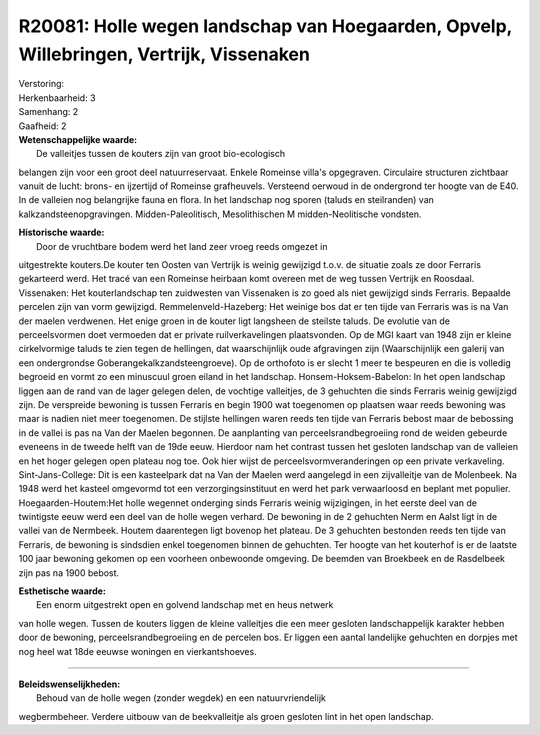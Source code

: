 R20081: Holle wegen landschap van Hoegaarden, Opvelp, Willebringen, Vertrijk, Vissenaken
========================================================================================

| Verstoring:

| Herkenbaarheid: 3

| Samenhang: 2

| Gaafheid: 2

| **Wetenschappelijke waarde:**
|  De valleitjes tussen de kouters zijn van groot bio-ecologisch
belangen zijn voor een groot deel natuurreservaat. Enkele Romeinse
villa's opgegraven. Circulaire structuren zichtbaar vanuit de lucht:
brons- en ijzertijd of Romeinse grafheuvels. Versteend oerwoud in de
ondergrond ter hoogte van de E40. In de valleien nog belangrijke fauna
en flora. In het landschap nog sporen (taluds en steilranden) van
kalkzandsteenopgravingen. Midden-Paleolitisch, Mesolithischen M
midden-Neolitische vondsten.

| **Historische waarde:**
|  Door de vruchtbare bodem werd het land zeer vroeg reeds omgezet in
uitgestrekte kouters.De kouter ten Oosten van Vertrijk is weinig
gewijzigd t.o.v. de situatie zoals ze door Ferraris gekarteerd werd. Het
tracé van een Romeinse heirbaan komt overeen met de weg tussen Vertrijk
en Roosdaal. Vissenaken: Het kouterlandschap ten zuidwesten van
Vissenaken is zo goed als niet gewijzigd sinds Ferraris. Bepaalde
percelen zijn van vorm gewijzigd. Remmelenveld-Hazeberg: Het weinige bos
dat er ten tijde van Ferraris was is na Van der maelen verdwenen. Het
enige groen in de kouter ligt langsheen de steilste taluds. De evolutie
van de perceelsvormen doet vermoeden dat er private ruilverkavelingen
plaatsvonden. Op de MGI kaart van 1948 zijn er kleine cirkelvormige
taluds te zien tegen de hellingen, dat waarschijnlijk oude afgravingen
zijn (Waarschijnlijk een galerij van een ondergrondse
Goberangekalkzandsteengroeve). Op de orthofoto is er slecht 1 meer te
bespeuren en die is volledig begroeid en vormt zo een minuscuul groen
eiland in het landschap. Honsem-Hoksem-Babelon: In het open landschap
liggen aan de rand van de lager gelegen delen, de vochtige valleitjes,
de 3 gehuchten die sinds Ferraris weinig gewijzigd zijn. De verspreide
bewoning is tussen Ferraris en begin 1900 wat toegenomen op plaatsen
waar reeds bewoning was maar is nadien niet meer toegenomen. De stijlste
hellingen waren reeds ten tijde van Ferraris bebost maar de bebossing in
de vallei is pas na Van der Maelen begonnen. De aanplanting van
perceelsrandbegroeiing rond de weiden gebeurde eveneens in de tweede
helft van de 19de eeuw. Hierdoor nam het contrast tussen het gesloten
landschap van de valleien en het hoger gelegen open plateau nog toe. Ook
hier wijst de perceelsvormveranderingen op een private verkaveling.
Sint-Jans-College: Dit is een kasteelpark dat na Van der Maelen werd
aangelegd in een zijvalleitje van de Molenbeek. Na 1948 werd het kasteel
omgevormd tot een verzorgingsinstituut en werd het park verwaarloosd en
beplant met populier. Hoegaarden-Houtem:Het holle wegennet onderging
sinds Ferraris weinig wijzigingen, in het eerste deel van de twintigste
eeuw werd een deel van de holle wegen verhard. De bewoning in de 2
gehuchten Nerm en Aalst ligt in de vallei van de Nermbeek. Houtem
daarentegen ligt bovenop het plateau. De 3 gehuchten bestonden reeds ten
tijde van Ferraris, de bewoning is sindsdien enkel toegenomen binnen de
gehuchten. Ter hoogte van het kouterhof is er de laatste 100 jaar
bewoning gekomen op een voorheen onbewoonde omgeving. De beemden van
Broekbeek en de Rasdelbeek zijn pas na 1900 bebost.

| **Esthetische waarde:**
|  Een enorm uitgestrekt open en golvend landschap met en heus netwerk
van holle wegen. Tussen de kouters liggen de kleine valleitjes die een
meer gesloten landschappelijk karakter hebben door de bewoning,
perceelsrandbegroeiing en de percelen bos. Er liggen een aantal
landelijke gehuchten en dorpjes met nog heel wat 18de eeuwse woningen en
vierkantshoeves.

--------------

| **Beleidswenselijkheden:**
|  Behoud van de holle wegen (zonder wegdek) en een natuurvriendelijk
wegbermbeheer. Verdere uitbouw van de beekvalleitje als groen gesloten
lint in het open landschap.
